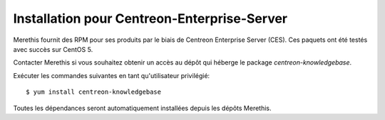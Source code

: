 .. _install_from_packages:

============================================
Installation pour Centreon-Enterprise-Server
============================================

Merethis fournit des RPM pour ses produits par le biais de Centreon Enterprise Server (CES).
Ces paquets ont été testés avec succès sur CentOS 5.

Contacter Merethis si vous souhaitez obtenir un accès au dépôt qui héberge le package *centreon-knowledgebase*.

Exécuter les commandes suivantes en tant qu'utilisateur privilégié::

$ yum install centreon-knowledgebase

Toutes les dépendances seront automatiquement installées depuis les dépôts Merethis.

